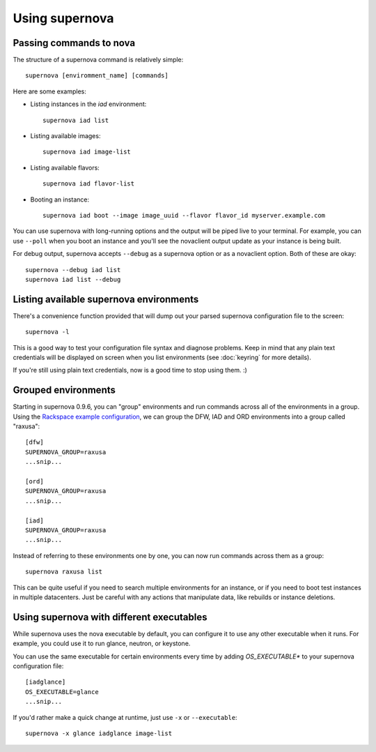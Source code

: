 Using supernova
===============

Passing commands to nova
------------------------

The structure of a supernova command is relatively simple::

    supernova [enviromment_name] [commands]

Here are some examples:

* Listing instances in the *iad* environment::

    supernova iad list

* Listing available images::

    supernova iad image-list

* Listing available flavors::

    supernova iad flavor-list

* Booting an instance::

    supernova iad boot --image image_uuid --flavor flavor_id myserver.example.com

You can use supernova with long-running options and the output will be piped live to your terminal.  For example, you can use ``--poll`` when you boot an instance and you'll see the novaclient output update as your instance is being built.

For debug output, supernova accepts ``--debug`` as a supernova option or as a novaclient option.  Both of these are okay::

    supernova --debug iad list
    supernova iad list --debug

Listing available supernova environments
----------------------------------------

There's a convenience function provided that will dump out your parsed supernova configuration file to the screen::

    supernova -l

This is a good way to test your configuration file syntax and diagnose problems.  Keep in mind that any plain text credentials will be displayed on screen when you list environments (see :doc:`keyring` for more details).

If you're still using plain text credentials, now is a good time to stop using them. :)

Grouped environments
--------------------

Starting in supernova 0.9.6, you can "group" environments and run commands across all of the environments in a group.  Using the `Rackspace example configuration <http://bit.ly/raxsupernova>`_, we can group the DFW, IAD and ORD environments into a group called "raxusa"::

    [dfw]
    SUPERNOVA_GROUP=raxusa
    ...snip...

    [ord]
    SUPERNOVA_GROUP=raxusa
    ...snip...

    [iad]
    SUPERNOVA_GROUP=raxusa
    ...snip...

Instead of referring to these environments one by one, you can now run commands across them as a group::

    supernova raxusa list

This can be quite useful if you need to search multiple environments for an instance, or if you need to boot test instances in multiple datacenters.  Just be careful with any actions that manipulate data, like rebuilds or instance deletions.

Using supernova with different executables
------------------------------------------

While supernova uses the nova executable by default, you can configure it to use any other executable when it runs.  For example, you could use it to run glance, neutron, or keystone.

You can use the same executable for certain environments every time by adding *OS_EXECUTABLE** to your supernova configuration file::

    [iadglance]
    OS_EXECUTABLE=glance
    ...snip...

If you'd rather make a quick change at runtime, just use ``-x`` or ``--executable``::

    supernova -x glance iadglance image-list
